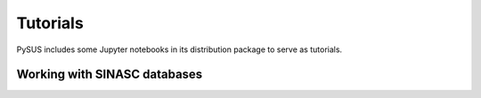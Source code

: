 =========
Tutorials
=========

PySUS includes some Jupyter notebooks in its distribution package to serve as tutorials.

Working with SINASC databases
=============================
